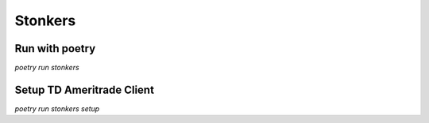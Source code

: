 Stonkers
========

Run with poetry
--------------

`poetry run stonkers`


Setup TD Ameritrade Client
--------------------------

`poetry run stonkers setup`
